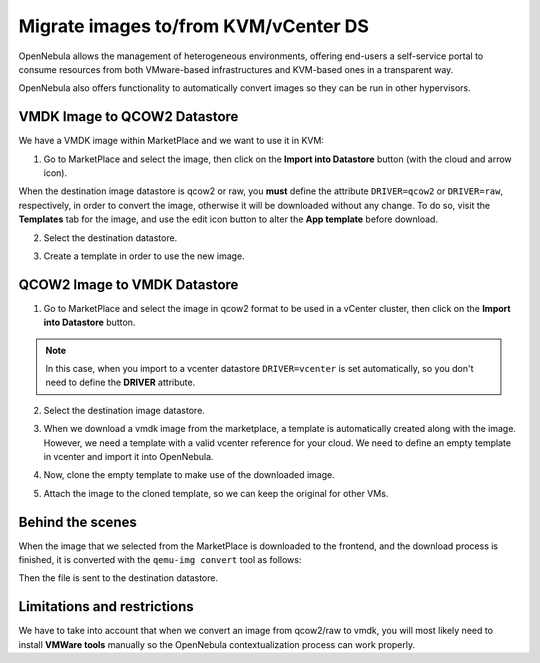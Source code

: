 .. _migrate_images:

=====================================
Migrate images to/from KVM/vCenter DS
=====================================

OpenNebula allows the management of heterogeneous environments, offering end-users a self-service portal to consume resources from both VMware-based infrastructures and KVM-based ones in a transparent way.

OpenNebula also offers functionality to automatically convert images so they can be run in other hypervisors.

VMDK Image to QCOW2 Datastore
--------------------------------------------------------------------------------

We have a VMDK image within MarketPlace and we want to use it in KVM:

1. Go to MarketPlace and select the image, then click on the **Import into Datastore** button (with the cloud and arrow icon).

.. image:: /images/market_migrate_vmdk_qcow2_1.png
    :align: center

When the destination image datastore is qcow2 or raw, you **must** define the attribute ``DRIVER=qcow2`` or ``DRIVER=raw``, respectively, in order to convert the image, otherwise it will be downloaded without any change.  To do so, visit the **Templates** tab for the image, and use the edit icon button to alter the **App template** before download.

2. Select the destination datastore.

.. image:: /images/market_migrate_vmdk_qcow2_2.png
    :align: center

3. Create a template in order to use the new image.

.. image:: /images/market_migrate_vmdk_qcow2_3.png
    :align: center

QCOW2 Image to VMDK Datastore
--------------------------------------------------------------------------------

1. Go to MarketPlace and select the image in qcow2 format to be used in a vCenter cluster, then click on the **Import into Datastore** button.

.. image:: /images/market_migrate_qcow2_vmdk_1.png
    :align: center

.. note::

    In this case, when you import to a vcenter datastore ``DRIVER=vcenter`` is set automatically, so you don't need to define the **DRIVER** attribute.

2. Select the destination image datastore.

.. image:: /images/market_migrate_qcow2_vmdk_2.png
    :align: center

3. When we download a vmdk image from the marketplace, a template is automatically created along with the image. However, we need a template with a valid vcenter reference for your cloud. We need to define an empty template in vcenter and import it into OpenNebula.

.. image:: /images/market_migrate_qcow2_vmdk_3.png
    :align: center

4. Now, clone the empty template to make use of the downloaded image.

.. image:: /images/market_migrate_qcow2_vmdk_4.png
    :align: center

5. Attach the image to the cloned template, so we can keep the original for other VMs.

.. image:: /images/market_migrate_qcow2_vmdk_5.png
    :align: center

Behind the scenes
--------------------------------------------------------------------------------

When the image that we selected from the MarketPlace is downloaded to the frontend, and the download process is finished, it is converted with the ``qemu-img convert`` tool as follows:

.. prompt:: bash $ auto

    qemu-img convert -f <original_type> -O <destination_type> <original_file> <destination_file>

Then the file is sent to the destination datastore.

Limitations and restrictions
--------------------------------------------------------------------------------

We have to take into account that when we convert an image from qcow2/raw to vmdk, you will most likely need to install **VMWare tools** manually so the OpenNebula contextualization process can work properly.
